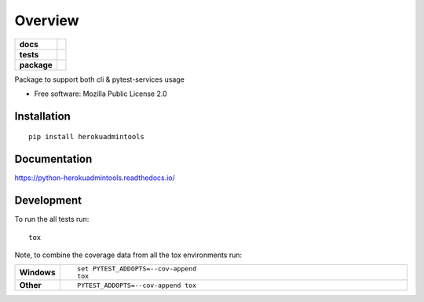 ========
Overview
========

.. start-badges

.. list-table::
    :stub-columns: 1

    * - docs
      - |docs|
    * - tests
      - | |travis|
        | |coveralls| |codecov|
    * - package
      - | |version| |wheel| |supported-versions| |supported-implementations|
        | |commits-since|

.. |docs| image:: https://readthedocs.org/projects/python-herokuadmintools/badge/?style=flat
    :target: https://readthedocs.org/projects/python-herokuadmintools
    :alt: Documentation Status

.. |travis| image:: https://travis-ci.org/hwine/python-herokuadmintools.svg?branch=master
    :alt: Travis-CI Build Status
    :target: https://travis-ci.org/hwine/python-herokuadmintools

.. |coveralls| image:: https://coveralls.io/repos/hwine/python-herokuadmintools/badge.svg?branch=master&service=github
    :alt: Coverage Status
    :target: https://coveralls.io/r/hwine/python-herokuadmintools

.. |codecov| image:: https://codecov.io/github/hwine/python-herokuadmintools/coverage.svg?branch=master
    :alt: Coverage Status
    :target: https://codecov.io/github/hwine/python-herokuadmintools

.. |version| image:: https://img.shields.io/pypi/v/herokuadmintools.svg
    :alt: PyPI Package latest release
    :target: https://pypi.python.org/pypi/herokuadmintools

.. |commits-since| image:: https://img.shields.io/github/commits-since/hwine/python-herokuadmintools/v0.1.2.svg
    :alt: Commits since latest release
    :target: https://github.com/hwine/python-herokuadmintools/compare/v0.1.2...master

.. |wheel| image:: https://img.shields.io/pypi/wheel/herokuadmintools.svg
    :alt: PyPI Wheel
    :target: https://pypi.python.org/pypi/herokuadmintools

.. |supported-versions| image:: https://img.shields.io/pypi/pyversions/herokuadmintools.svg
    :alt: Supported versions
    :target: https://pypi.python.org/pypi/herokuadmintools

.. |supported-implementations| image:: https://img.shields.io/pypi/implementation/herokuadmintools.svg
    :alt: Supported implementations
    :target: https://pypi.python.org/pypi/herokuadmintools


.. end-badges

Package to support both cli & pytest-services usage

* Free software: Mozilla Public License 2.0

Installation
============

::

    pip install herokuadmintools

Documentation
=============

https://python-herokuadmintools.readthedocs.io/

Development
===========

To run the all tests run::

    tox

Note, to combine the coverage data from all the tox environments run:

.. list-table::
    :widths: 10 90
    :stub-columns: 1

    - - Windows
      - ::

            set PYTEST_ADDOPTS=--cov-append
            tox

    - - Other
      - ::

            PYTEST_ADDOPTS=--cov-append tox
